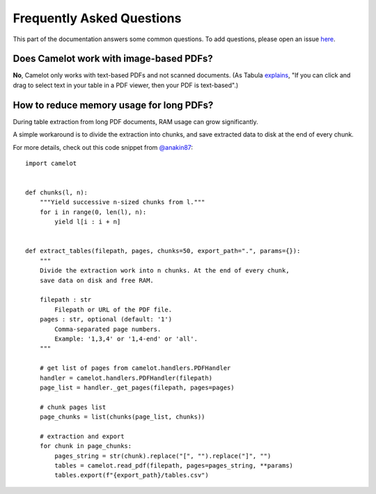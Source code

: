 .. _faq:

Frequently Asked Questions
==========================

This part of the documentation answers some common questions. To add questions, please open an issue `here <https://github.com/camelot-dev/camelot/issues/new>`_.

Does Camelot work with image-based PDFs?
----------------------------------------

**No**, Camelot only works with text-based PDFs and not scanned documents. (As Tabula `explains <https://github.com/tabulapdf/tabula#why-tabula>`_, "If you can click and drag to select text in your table in a PDF viewer, then your PDF is text-based".)

How to reduce memory usage for long PDFs?
-----------------------------------------

During table extraction from long PDF documents, RAM usage can grow significantly.

A simple workaround is to divide the extraction into chunks, and save extracted data to disk at the end of every chunk.

For more details, check out this code snippet from `@anakin87 <https://github.com/anakin87>`_:

::

    import camelot


    def chunks(l, n):
        """Yield successive n-sized chunks from l."""
        for i in range(0, len(l), n):
            yield l[i : i + n]


    def extract_tables(filepath, pages, chunks=50, export_path=".", params={}):
        """
        Divide the extraction work into n chunks. At the end of every chunk,
        save data on disk and free RAM.

        filepath : str
            Filepath or URL of the PDF file.
        pages : str, optional (default: '1')
            Comma-separated page numbers.
            Example: '1,3,4' or '1,4-end' or 'all'.
        """

        # get list of pages from camelot.handlers.PDFHandler
        handler = camelot.handlers.PDFHandler(filepath)
        page_list = handler._get_pages(filepath, pages=pages)

        # chunk pages list
        page_chunks = list(chunks(page_list, chunks))

        # extraction and export
        for chunk in page_chunks:
            pages_string = str(chunk).replace("[", "").replace("]", "")
            tables = camelot.read_pdf(filepath, pages=pages_string, **params)
            tables.export(f"{export_path}/tables.csv")

